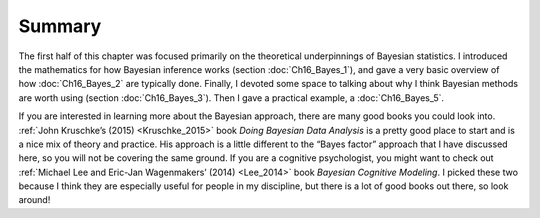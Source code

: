 .. sectionauthor:: `Danielle J. Navarro <https://djnavarro.net/>`_ and `David R. Foxcroft <https://www.davidfoxcroft.com/>`_

Summary
-------

The first half of this chapter was focused primarily on the theoretical
underpinnings of Bayesian statistics. I introduced the mathematics for how
Bayesian inference works (section :doc:`Ch16_Bayes_1`), and gave a very basic
overview of how :doc:`Ch16_Bayes_2` are typically done. Finally, I devoted some
space to talking about why I think Bayesian methods are worth using (section
:doc:`Ch16_Bayes_3`). Then I gave a practical example, a :doc:`Ch16_Bayes_5`.

If you are interested in learning more about the Bayesian approach, there are
many good books you could look into. :ref:`John Kruschke’s (2015)
<Kruschke_2015>` book *Doing Bayesian Data Analysis* is a pretty good place
to start and is a nice mix of theory and practice. His approach is a little
different to the “Bayes factor” approach that I have discussed here, so you
will not be covering the same ground. If you are a cognitive psychologist, you
might want to check out :ref:`Michael Lee and Eric-Jan Wagenmakers’ (2014)
<Lee_2014>` book *Bayesian Cognitive Modeling*. I picked these two because I
think they are especially useful for people in my discipline, but there is a lot
of good books out there, so look around!
